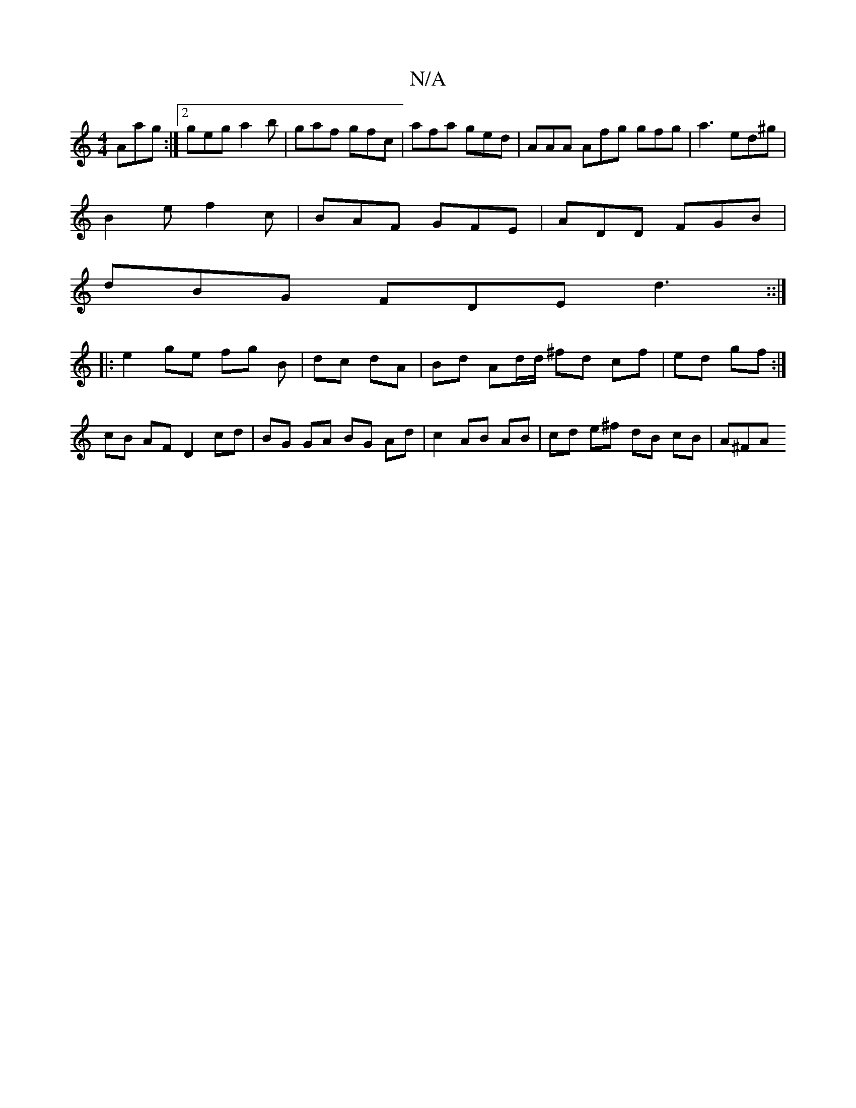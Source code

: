 X:1
T:N/A
M:4/4
R:N/A
K:Cmajor
Aag:|2 geg a2b|gaf gfc|afa ged|AAA Afg gfg|a3 ed^g|
B2e f2c|BAF GFE|ADD FGB|
dBG FDE d3::|
|: e2 ge fg B | dc dA | Bd Ad/d/ ^fd cf | ed gf :|
cB AF D2 cd | BG GA BG Ad | c2 AB AB | cd e^f dB cB | A^FA